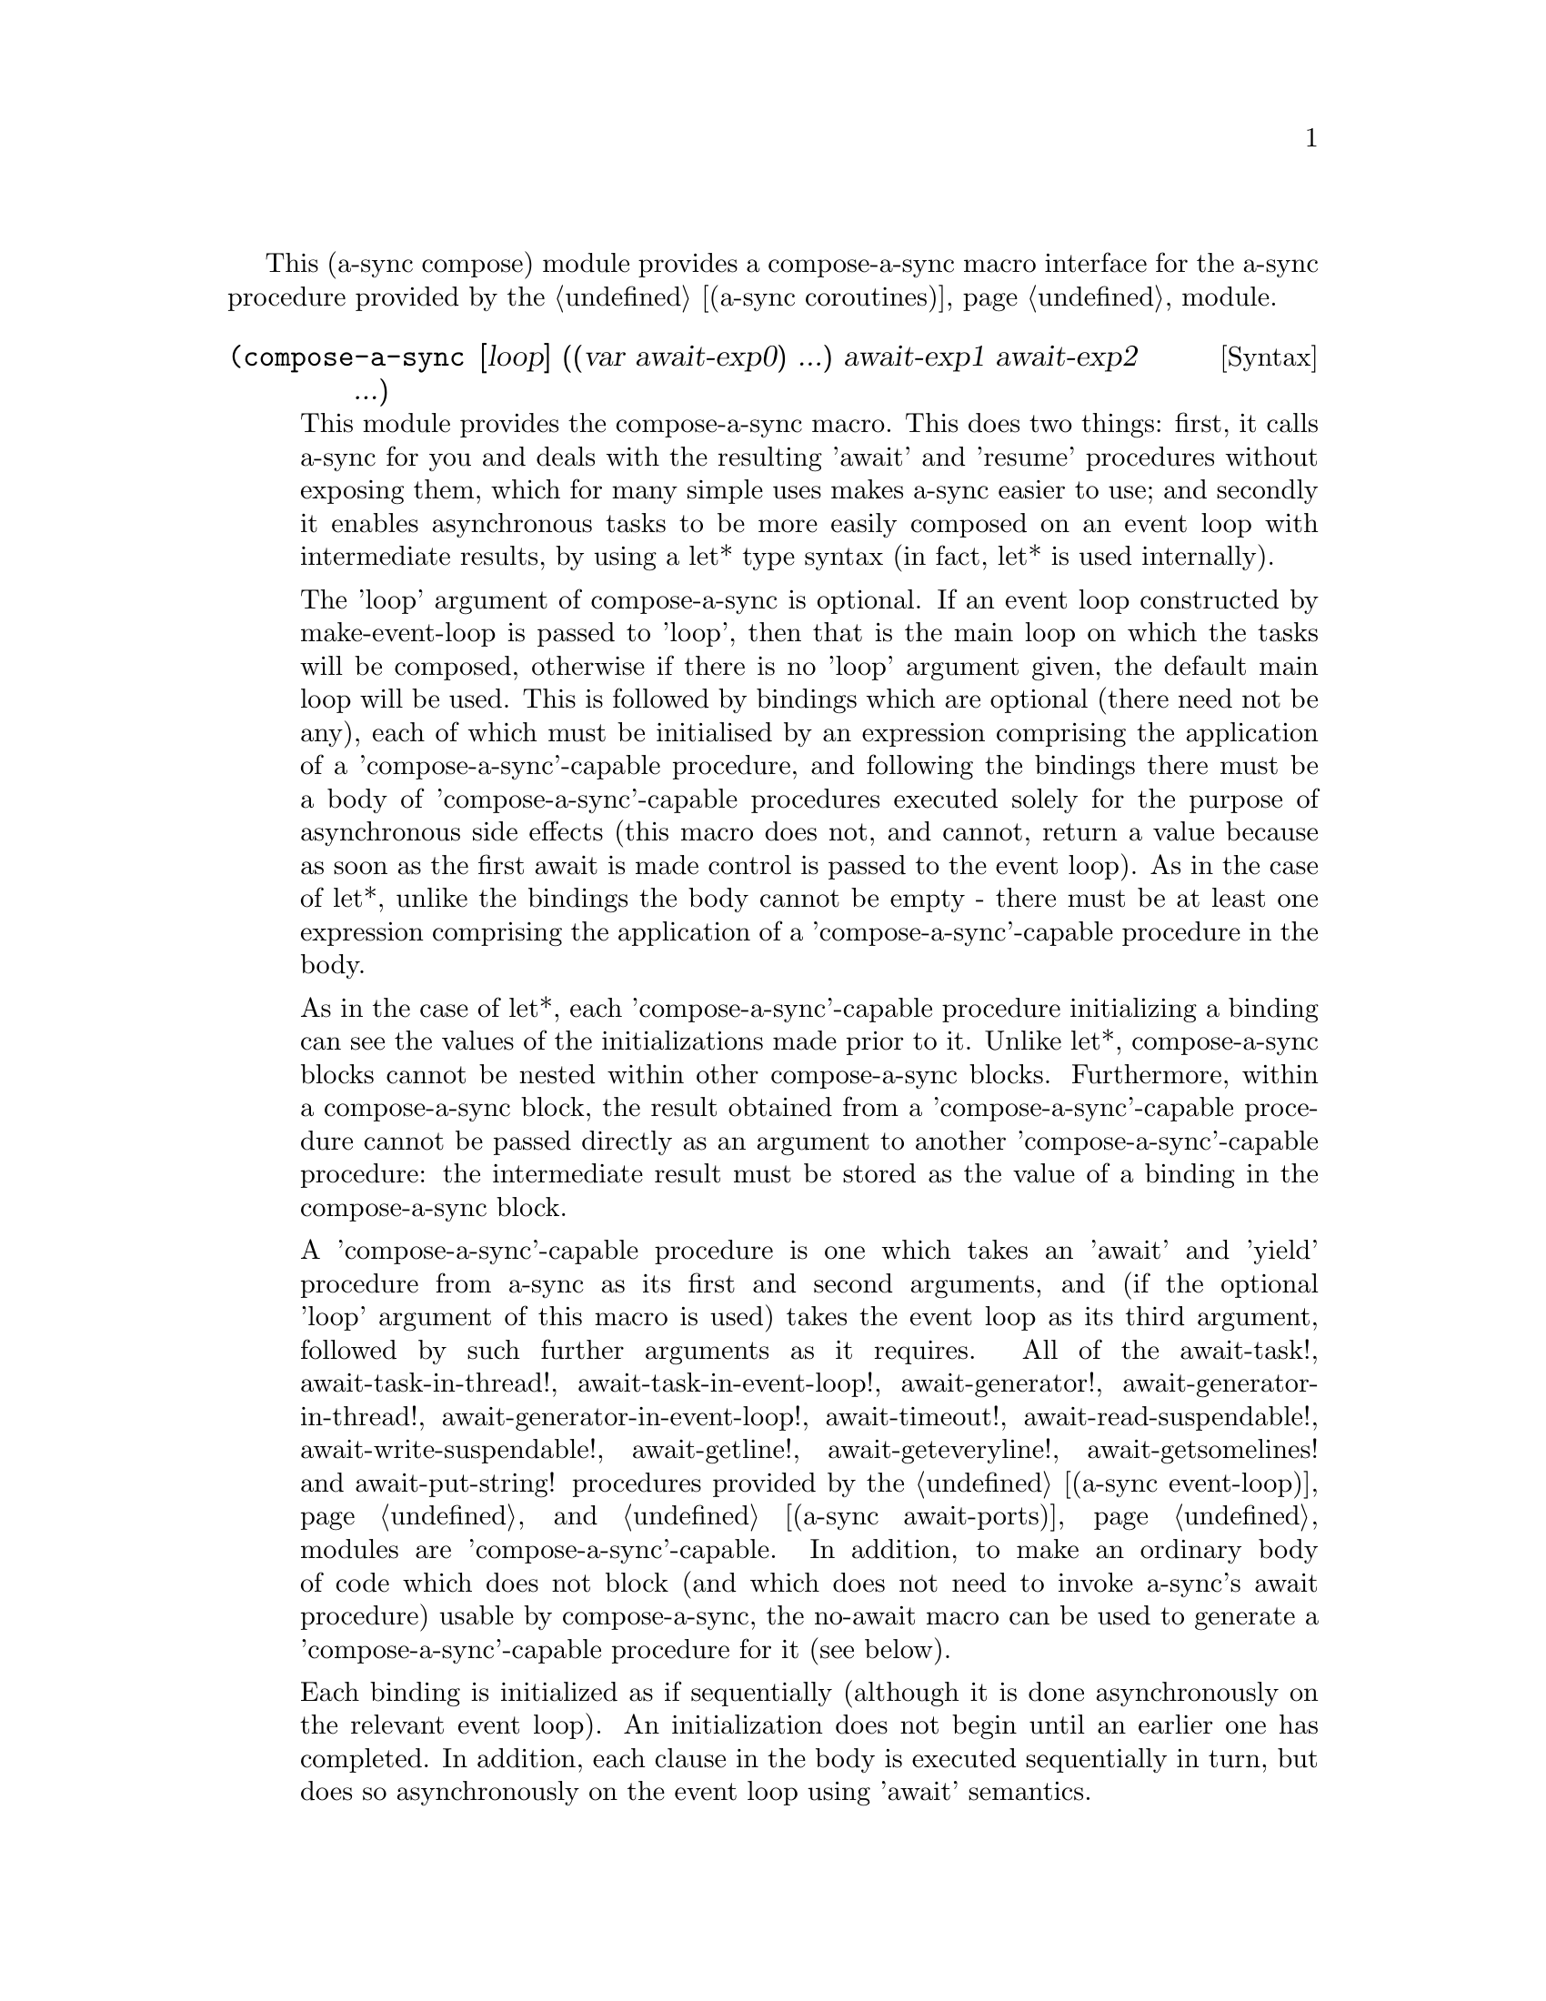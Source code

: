 @node compose,,gnome glib,Top

This (a-sync compose) module provides a compose-a-sync macro interface
for the a-sync procedure provided by the @ref{coroutines,,(a-sync
coroutines)} module.

@deffn {Syntax} (compose-a-sync [loop] ((var await-exp0) ...) await-exp1 await-exp2 ...)
This module provides the compose-a-sync macro.  This does two things:
first, it calls a-sync for you and deals with the resulting 'await'
and 'resume' procedures without exposing them, which for many simple
uses makes a-sync easier to use; and secondly it enables asynchronous
tasks to be more easily composed on an event loop with intermediate
results, by using a let* type syntax (in fact, let* is used
internally).

The 'loop' argument of compose-a-sync is optional.  If an event loop
constructed by make-event-loop is passed to 'loop', then that is the
main loop on which the tasks will be composed, otherwise if there is
no 'loop' argument given, the default main loop will be used.  This is
followed by bindings which are optional (there need not be any), each
of which must be initialised by an expression comprising the
application of a 'compose-a-sync'-capable procedure, and following the
bindings there must be a body of 'compose-a-sync'-capable procedures
executed solely for the purpose of asynchronous side effects (this
macro does not, and cannot, return a value because as soon as the
first await is made control is passed to the event loop).  As in the
case of let*, unlike the bindings the body cannot be empty - there
must be at least one expression comprising the application of a
'compose-a-sync'-capable procedure in the body.

As in the case of let*, each 'compose-a-sync'-capable procedure
initializing a binding can see the values of the initializations made
prior to it.  Unlike let*, compose-a-sync blocks cannot be nested
within other compose-a-sync blocks.  Furthermore, within a
compose-a-sync block, the result obtained from a
'compose-a-sync'-capable procedure cannot be passed directly as an
argument to another 'compose-a-sync'-capable procedure: the
intermediate result must be stored as the value of a binding in the
compose-a-sync block.

A 'compose-a-sync'-capable procedure is one which takes an 'await' and
'yield' procedure from a-sync as its first and second arguments, and
(if the optional 'loop' argument of this macro is used) takes the
event loop as its third argument, followed by such further arguments
as it requires.  All of the await-task!, await-task-in-thread!,
await-task-in-event-loop!, await-generator!,
await-generator-in-thread!, await-generator-in-event-loop!,
await-timeout!, await-read-suspendable!, await-write-suspendable!,
await-getline!, await-geteveryline!, await-getsomelines! and
await-put-string! procedures provided by the @ref{event loop,,(a-sync
event-loop)} and @ref{await ports,,(a-sync await-ports)} modules are
'compose-a-sync'-capable.  In addition, to make an ordinary body of
code which does not block (and which does not need to invoke a-sync's
await procedure) usable by compose-a-sync, the no-await macro can be
used to generate a 'compose-a-sync'-capable procedure for it (see
below).

Each binding is initialized as if sequentially (although it is done
asynchronously on the relevant event loop).  An initialization does
not begin until an earlier one has completed.  In addition, each
clause in the body is executed sequentially in turn, but does so
asynchronously on the event loop using 'await' semantics.

When calling a 'compose-a-sync'-capable procedure within a
'compose-a-sync' block (including when initializing its bindings), the
'await' and 'yield' and event-loop arguments are not explicitly passed
to it.  The compose-a-sync macro will do it for you.

@example
(set-default-event-loop!) ;; if none has yet been set
(compose-a-sync ((keyboard ((no-await (display "Enter a line of text at the keyboard\n")
                                      (open "/dev/tty" O_RDONLY))))
		 (ignore ((no-await (fcntl keyboard F_SETFL (logior O_NONBLOCK  
								    (fcntl keyboard F_GETFL))))))
                 (ret (await-getline! keyboard)))
	   ((no-await (simple-format #t
				     "The line was: ~A\n"
				     ret))))
(event-loop-run!)
@end example

The await-glib-task, await-glib-task-in-thread, await-glib-generator,
await-glib-generator-in-thread, await-glib-timeout,
await-glib-read-suspendable, await-glib-write-suspendable,
await-glib-getline and await-glib-put-string procedures in the
@ref{gnome glib,,(a-sync gnome-glib)} module also meet the
'compose-a-sync'-capable requirements.  Here is the same example using
those procedures:

@example
(define main-loop (g-main-loop-new #f #f))
(compose-a-sync ((keyboard ((no-await (display "Enter a line of text at the keyboard\n")
                                      (open "/dev/tty" O_RDONLY))))
		 (ignore ((no-await (fcntl keyboard F_SETFL (logior O_NONBLOCK  
								    (fcntl keyboard F_GETFL))))))
                 (ret (await-glib-getline keyboard)))
	   ((no-await (simple-format #t
				     "The line was: ~A\n"
				     ret)
		      (g-main-loop-quit main-loop))))
(g-main-loop-run main-loop)
@end example

Each block of code within a compose-a-sync block will run
independently of (and concurrently with) code in other compose-a-sync
blocks.  Asynchronous operations are only serialized within any one
compose-a-sync block.  As soon as any code calls a-sync's 'await'
procedure in a compose-a-sync block, compose-a-sync will return and
begin executing whatever follows it, and further execution of the
compose-a-sync block will occur within the event loop concerned.

Other examples of the use of this macro are given in the documentation
of the @ref{coroutines,,(a-sync coroutines)} module.

This macro must (like the a-sync procedure) be called in the same
thread as that in which the event loop runs.
@end deffn

@deffn {Syntax} (no-await body0 body1 ...)
This macro will generate a 'compose-a-sync'-capable procedure from a
body of code which does not block.  It can be passed to
compose-a-sync, either for use as an initializer or as a clause in its
body.  When used as an initializer, it evaluates to the value of the
last expression in the 'no-await' body.

If the body throws an exception which is not caught locally, it will
propagate out of event-loop-run! or g-main-loop-run, as the case may
be.

Here is an example of the use of no-await:

@example
(var ((no-await (+ a b))))
@end example
@end deffn
